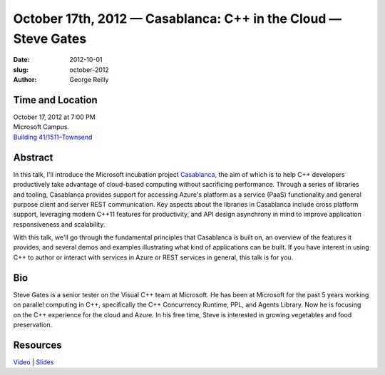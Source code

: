 October 17th, 2012 — Casablanca: C++ in the Cloud — Steve Gates
################################################################

:date: 2012-10-01
:slug: october-2012
:author: George Reilly

Time and Location
~~~~~~~~~~~~~~~~~

| October 17, 2012 at 7:00 PM
| Microsoft Campus.
| `Building 41/1511–Townsend <http://www.bing.com/maps/?v=2&where1=Microsoft+Building+41>`_

Abstract
~~~~~~~~

In this talk, I'll introduce the Microsoft incubation project
`Casablanca <http://msdn.microsoft.com/en-us/devlabs/casablanca.aspx>`_,
the aim of which is to help C++ developers
productively take advantage of cloud-based computing without sacrificing performance.
Through a series of libraries and tooling,
Casablanca provides support for accessing Azure's platform as a service (PaaS) functionality
and general purpose client and server REST communication.
Key aspects about the libraries in Casablanca include cross platform support,
leveraging modern C++11 features for productivity,
and API design asynchrony in mind to improve application responsiveness and scalability.

With this talk, we'll go through the fundamental principles that
Casablanca is built on, an overview of the features it provides,
and several demos and examples illustrating what kind of applications can be built.
If you have interest in using C++ to author or interact with services in Azure
or REST services in general, this talk is for you.

Bio
~~~

Steve Gates is a senior tester on the Visual C++ team at Microsoft.
He has been at Microsoft for the past 5 years working on parallel computing in C++,
specifically the C++ Concurrency Runtime, PPL, and Agents Library.
Now he is focusing on the C++ experience for the cloud and Azure.
In his free time, Steve is interested in growing vegetables and food preservation.

Resources
~~~~~~~~~

`Video <https://vimeo.com/51695153>`_ \|
`Slides </talks/2012/casablanca.pptx>`_
